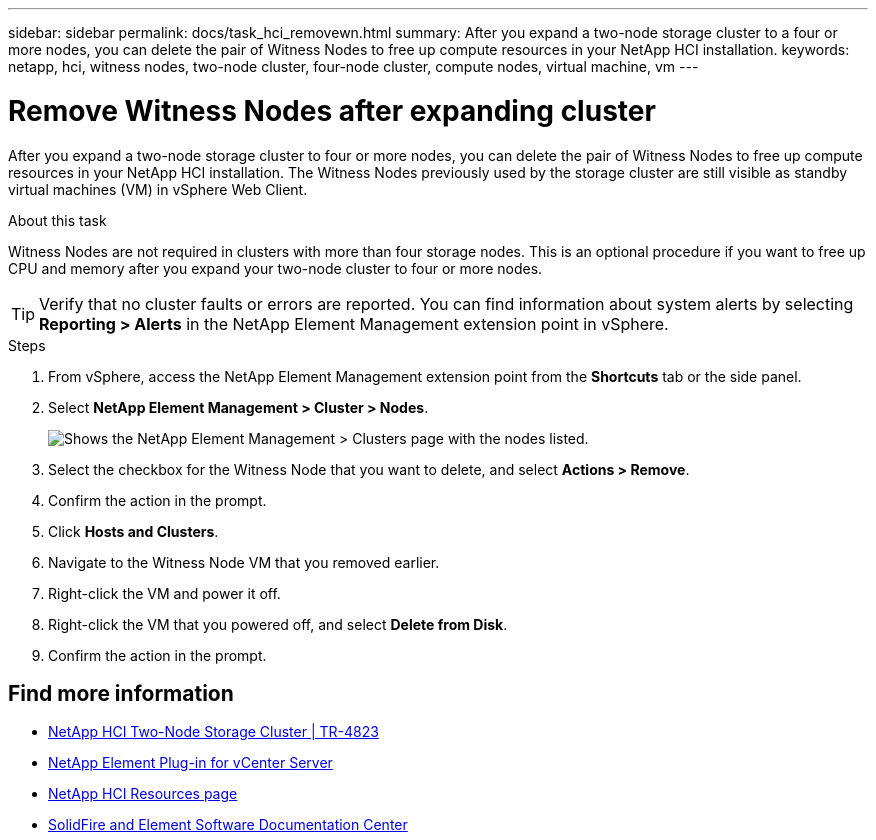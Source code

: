 ---
sidebar: sidebar
permalink: docs/task_hci_removewn.html
summary: After you expand a two-node storage cluster to a four or more nodes, you can delete the pair of Witness Nodes to free up compute resources in your NetApp HCI installation.
keywords: netapp, hci, witness nodes, two-node cluster, four-node cluster, compute nodes, virtual machine, vm
---

= Remove Witness Nodes after expanding cluster
:hardbreaks:
:nofooter:
:icons: font
:linkattrs:
:imagesdir: ../media/

[.lead]
After you expand a two-node storage cluster to four or more nodes, you can delete the pair of Witness Nodes to free up compute resources in your NetApp HCI installation. The Witness Nodes previously used by the storage cluster are still visible as standby virtual machines (VM) in vSphere Web Client.

.About this task
Witness Nodes are not required in clusters with more than four storage nodes. This is an optional procedure if you want to free up CPU and memory after you expand your two-node cluster to four or more nodes.

TIP: Verify that no cluster faults or errors are reported. You can find information about system alerts by selecting *Reporting > Alerts* in the NetApp Element Management extension point in vSphere.

.Steps

. From vSphere, access the NetApp Element Management extension point from the *Shortcuts* tab or the side panel.
. Select *NetApp Element Management > Cluster > Nodes*.
+
image::vcp-witnessnode.gif[Shows the NetApp Element Management > Clusters page with the nodes listed.]
. Select the checkbox for the Witness Node that you want to delete, and select *Actions > Remove*.
. Confirm the action in the prompt.
. Click *Hosts and Clusters*.
. Navigate to the Witness Node VM that you removed earlier.
. Right-click the VM and power it off.
. Right-click the VM that you powered off, and select *Delete from Disk*.
. Confirm the action in the prompt.

== Find more information
* https://www.netapp.com/us/media/tr-4823.pdf[NetApp HCI Two-Node Storage Cluster | TR-4823^]
* https://docs.netapp.com/us-en/vcp/index.html[NetApp Element Plug-in for vCenter Server^]
* https://www.netapp.com/us/documentation/hci.aspx[NetApp HCI Resources page^]
* http://docs.netapp.com/sfe-122/index.jsp[SolidFire and Element Software Documentation Center^]
